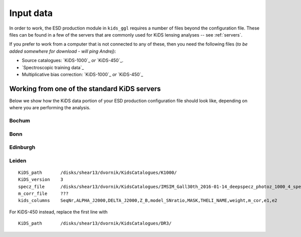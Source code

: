 ============
 Input data
============

In order to work, the ESD production module in ``kids_ggl`` requires a number of files beyond the configuration file. These files 
can be found in a few of the servers that are commonly used for KiDS lensing analyses -- see :ref:`servers`.

If you prefer to work from a computer that is not connected to any of these, then you need the following files (*to be added 
somewhere for download - will ping Andrej*):

* Source catalogues: `KiDS-1000`_ *or* `KiDS-450`_.

* `Spectroscopic training data`_

* Multiplicative bias correction: `KiDS-1000`_ *or* `KiDS-450`_


.. _servers:

Working from one of the standard KiDS servers
*********************************************

Below we show how the KiDS data portion of your ESD production configuration file should look like, depending on where you are 
performing the analysis.

Bochum
------


Bonn
----


Edinburgh
---------


Leiden
------

::

    KiDS_path       /disks/shear13/dvornik/KidsCatalogues/K1000/
    KiDS_version    3
    specz_file      /disks/shear13/dvornik/KidsCatalogues/IMSIM_Gall30th_2016-01-14_deepspecz_photoz_1000_4_specweight.cat
    m_corr_file     ???
    kids_columns    SeqNr,ALPHA_J2000,DELTA_J2000,Z_B,model_SNratio,MASK,THELI_NAME,weight,m_cor,e1,e2

For KiDS-450 instead, replace the first line with ::

    KiDS_path       /disks/shear13/dvornik/KidsCatalogues/DR3/

